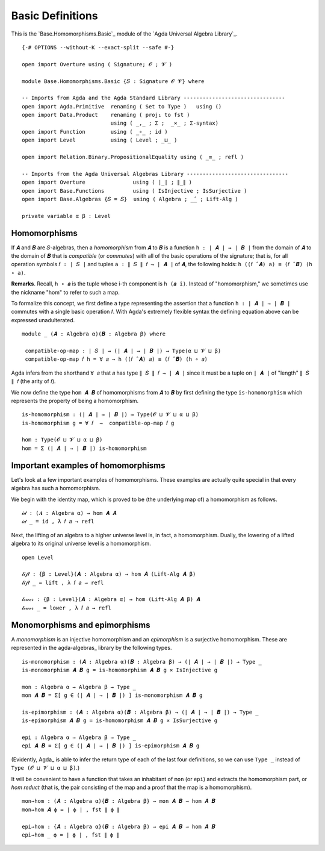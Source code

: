 .. FILE      : Base/Homomorphism/Basic.lagda.rst
.. AUTHOR    : William DeMeo
.. DATE      : 13 Jan 2021
.. UPDATED   : 23 Jun 2022

.. highlight:: agda
.. role:: code

.. _base-homomorphisms-basic-definitions:

Basic Definitions
~~~~~~~~~~~~~~~~~

This is the `Base.Homomorphisms.Basic`_ module of the `Agda Universal Algebra Library`_.

::

  {-# OPTIONS --without-K --exact-split --safe #-}

  open import Overture using ( Signature; 𝓞 ; 𝓥 )

  module Base.Homomorphisms.Basic {𝑆 : Signature 𝓞 𝓥} where

  -- Imports from Agda and the Agda Standard Library --------------------------------
  open import Agda.Primitive  renaming ( Set to Type )   using ()
  open import Data.Product    renaming ( proj₁ to fst )
                              using ( _,_ ; Σ ;  _×_ ; Σ-syntax)
  open import Function        using ( _∘_ ; id )
  open import Level           using ( Level ; _⊔_ )

  open import Relation.Binary.PropositionalEquality using ( _≡_ ; refl )

  -- Imports from the Agda Universal Algebras Library --------------------------------
  open import Overture               using ( ∣_∣ ; ∥_∥ )
  open import Base.Functions         using ( IsInjective ; IsSurjective )
  open import Base.Algebras {𝑆 = 𝑆}  using ( Algebra ; _̂_ ; Lift-Alg )

  private variable α β : Level


.. _base-homomorphisms-homomorphisms:

Homomorphisms
^^^^^^^^^^^^^

If ``𝑨`` and ``𝑩`` are ``𝑆``-algebras, then a *homomorphism* from ``𝑨`` to ``𝑩`` is a
function ``h : ∣ 𝑨 ∣ → ∣ 𝑩 ∣`` from the domain of ``𝑨`` to the domain of ``𝑩``
that is *compatible* (or *commutes*) with all of the basic operations of the
signature; that is, for all operation symbols ``𝑓 : ∣ 𝑆 ∣`` and tuples 
``a : ∥ 𝑆 ∥ 𝑓 → ∣ 𝑨 ∣`` of ``𝑨``, the following holds:
``h ((𝑓 ̂ 𝑨) a) ≡ (𝑓 ̂ 𝑩) (h ∘ a)``.

**Remarks**. Recall, ``h ∘ 𝒂`` is the tuple whose i-th component is ``h (𝒂 i)``.
Instead of "homomorphism," we sometimes use the nickname "hom" to refer to such a map.

To formalize this concept, we first define a type representing the assertion
that a function ``h : ∣ 𝑨 ∣ → ∣ 𝑩 ∣`` commutes with a single basic operation
``𝑓``. With Agda's extremely flexible syntax the defining equation above can be
expressed unadulterated. 

::

  module _ (𝑨 : Algebra α)(𝑩 : Algebra β) where

   compatible-op-map : ∣ 𝑆 ∣ → (∣ 𝑨 ∣ → ∣ 𝑩 ∣) → Type(α ⊔ 𝓥 ⊔ β)
   compatible-op-map 𝑓 h = ∀ 𝑎 → h ((𝑓 ̂ 𝑨) 𝑎) ≡ (𝑓 ̂ 𝑩) (h ∘ 𝑎)

Agda infers from the shorthand ``∀ 𝑎`` that ``𝑎`` has type ``∥ 𝑆 ∥ 𝑓 → ∣ 𝑨 ∣``
since it must be a tuple on ``∣ 𝑨 ∣`` of "length" ``∥ 𝑆 ∥ 𝑓`` (the arity of
``𝑓``).

We now define the type ``hom 𝑨 𝑩`` of homomorphisms from ``𝑨`` to ``𝑩`` by first
defining the type ``is-homomorphism`` which represents the property of being a
homomorphism.

::

   is-homomorphism : (∣ 𝑨 ∣ → ∣ 𝑩 ∣) → Type(𝓞 ⊔ 𝓥 ⊔ α ⊔ β)
   is-homomorphism g = ∀ 𝑓  →  compatible-op-map 𝑓 g

   hom : Type(𝓞 ⊔ 𝓥 ⊔ α ⊔ β)
   hom = Σ (∣ 𝑨 ∣ → ∣ 𝑩 ∣) is-homomorphism

.. _base-homomorphisms-important-examples-of-homomorphisms:

Important examples of homomorphisms
^^^^^^^^^^^^^^^^^^^^^^^^^^^^^^^^^^^

Let's look at a few important examples of homomorphisms. These examples
are actually quite special in that every algebra has such a
homomorphism.

We begin with the identity map, which is proved to be (the underlying
map of) a homomorphism as follows.

::

  𝒾𝒹 : (𝑨 : Algebra α) → hom 𝑨 𝑨
  𝒾𝒹 _ = id , λ 𝑓 𝑎 → refl

Next, the lifting of an algebra to a higher universe level is, in fact, a
homomorphism. Dually, the lowering of a lifted algebra to its original universe
level is a homomorphism.

::

  open Level

  𝓁𝒾𝒻𝓉 : {β : Level}(𝑨 : Algebra α) → hom 𝑨 (Lift-Alg 𝑨 β)
  𝓁𝒾𝒻𝓉 _ = lift , λ 𝑓 𝑎 → refl

  𝓁ℴ𝓌ℯ𝓇 : {β : Level}(𝑨 : Algebra α) → hom (Lift-Alg 𝑨 β) 𝑨
  𝓁ℴ𝓌ℯ𝓇 _ = lower , λ 𝑓 𝑎 → refl


.. _base-homomorphisms-monomorphisms-and-epimorphisms:

Monomorphisms and epimorphisms
^^^^^^^^^^^^^^^^^^^^^^^^^^^^^^

A *monomorphism* is an injective homomorphism and an *epimorphism* is a
surjective homomorphism. These are represented in the agda-algebras_ library by
the following types.

::

  is-monomorphism : (𝑨 : Algebra α)(𝑩 : Algebra β) → (∣ 𝑨 ∣ → ∣ 𝑩 ∣) → Type _
  is-monomorphism 𝑨 𝑩 g = is-homomorphism 𝑨 𝑩 g × IsInjective g

  mon : Algebra α → Algebra β → Type _
  mon 𝑨 𝑩 = Σ[ g ∈ (∣ 𝑨 ∣ → ∣ 𝑩 ∣) ] is-monomorphism 𝑨 𝑩 g

  is-epimorphism : (𝑨 : Algebra α)(𝑩 : Algebra β) → (∣ 𝑨 ∣ → ∣ 𝑩 ∣) → Type _
  is-epimorphism 𝑨 𝑩 g = is-homomorphism 𝑨 𝑩 g × IsSurjective g

  epi : Algebra α → Algebra β → Type _
  epi 𝑨 𝑩 = Σ[ g ∈ (∣ 𝑨 ∣ → ∣ 𝑩 ∣) ] is-epimorphism 𝑨 𝑩 g

(Evidently, Agda_ is able to infer the return type of each of the last four
definitions, so we can use ``Type _`` instead of ``Type (𝓞 ⊔ 𝓥 ⊔ α ⊔ β)``.)

It will be convenient to have a function that takes an inhabitant of ``mon`` (or
``epi``) and extracts the homomorphism part, or *hom reduct* (that is, the pair
consisting of the map and a proof that the map is a homomorphism).

::

  mon→hom : (𝑨 : Algebra α){𝑩 : Algebra β} → mon 𝑨 𝑩 → hom 𝑨 𝑩
  mon→hom 𝑨 ϕ = ∣ ϕ ∣ , fst ∥ ϕ ∥

  epi→hom : {𝑨 : Algebra α}(𝑩 : Algebra β) → epi 𝑨 𝑩 → hom 𝑨 𝑩
  epi→hom _ ϕ = ∣ ϕ ∣ , fst ∥ ϕ ∥

